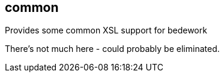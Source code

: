 [[common]]
== common
Provides some common XSL support for bedework

There's not much here - could probably be eliminated.